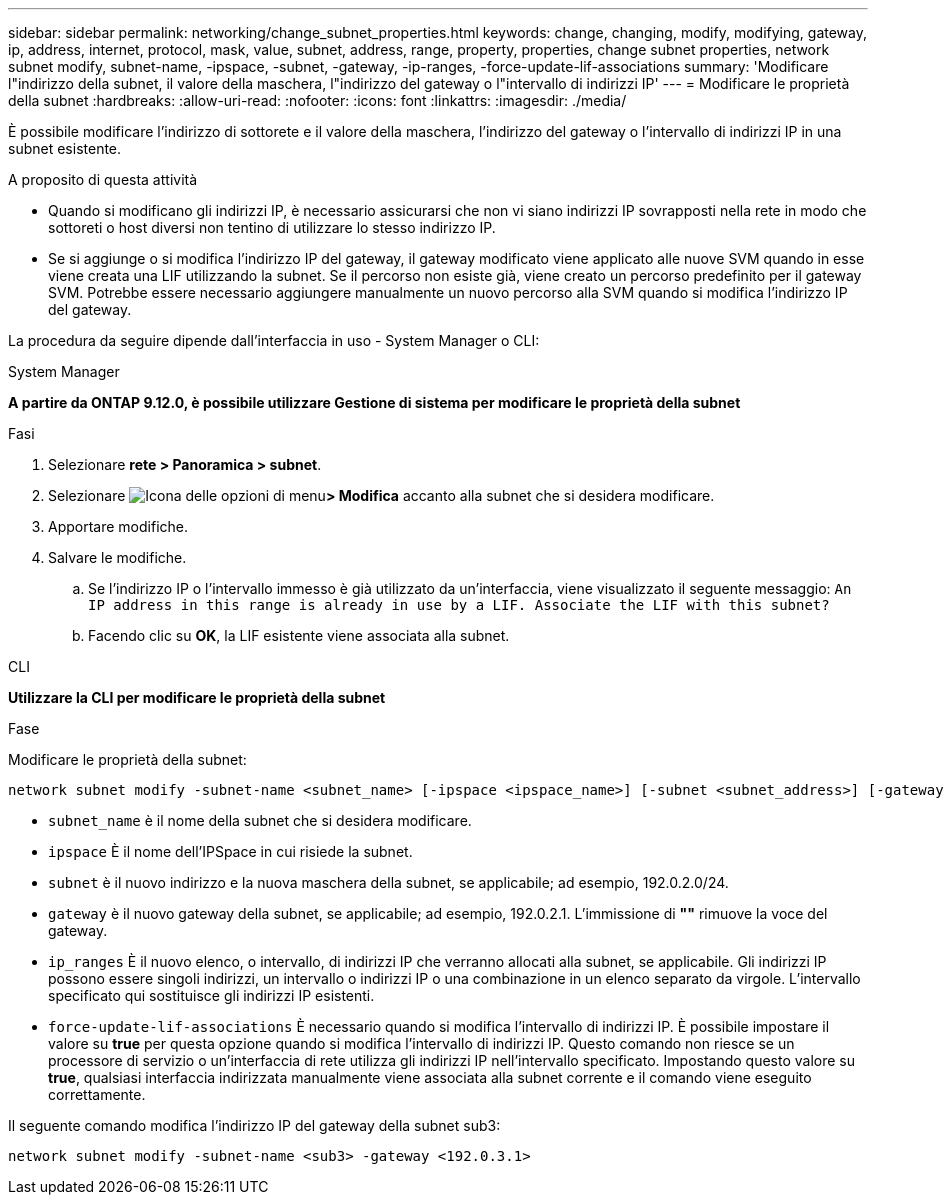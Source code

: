 ---
sidebar: sidebar 
permalink: networking/change_subnet_properties.html 
keywords: change, changing, modify, modifying, gateway, ip, address, internet, protocol, mask, value, subnet, address, range, property, properties, change subnet properties, network subnet modify, subnet-name, -ipspace, -subnet, -gateway, -ip-ranges, -force-update-lif-associations 
summary: 'Modificare l"indirizzo della subnet, il valore della maschera, l"indirizzo del gateway o l"intervallo di indirizzi IP' 
---
= Modificare le proprietà della subnet
:hardbreaks:
:allow-uri-read: 
:nofooter: 
:icons: font
:linkattrs: 
:imagesdir: ./media/


[role="lead"]
È possibile modificare l'indirizzo di sottorete e il valore della maschera, l'indirizzo del gateway o l'intervallo di indirizzi IP in una subnet esistente.

.A proposito di questa attività
* Quando si modificano gli indirizzi IP, è necessario assicurarsi che non vi siano indirizzi IP sovrapposti nella rete in modo che sottoreti o host diversi non tentino di utilizzare lo stesso indirizzo IP.
* Se si aggiunge o si modifica l'indirizzo IP del gateway, il gateway modificato viene applicato alle nuove SVM quando in esse viene creata una LIF utilizzando la subnet. Se il percorso non esiste già, viene creato un percorso predefinito per il gateway SVM. Potrebbe essere necessario aggiungere manualmente un nuovo percorso alla SVM quando si modifica l'indirizzo IP del gateway.


La procedura da seguire dipende dall'interfaccia in uso - System Manager o CLI:

[role="tabbed-block"]
====
.System Manager
--
*A partire da ONTAP 9.12.0, è possibile utilizzare Gestione di sistema per modificare le proprietà della subnet*

.Fasi
. Selezionare *rete > Panoramica > subnet*.
. Selezionare image:icon_kabob.gif["Icona delle opzioni di menu"]*> Modifica* accanto alla subnet che si desidera modificare.
. Apportare modifiche.
. Salvare le modifiche.
+
.. Se l'indirizzo IP o l'intervallo immesso è già utilizzato da un'interfaccia, viene visualizzato il seguente messaggio:
`An IP address in this range is already in use by a LIF. Associate the LIF with this subnet?`
.. Facendo clic su *OK*, la LIF esistente viene associata alla subnet.




--
.CLI
--
*Utilizzare la CLI per modificare le proprietà della subnet*

.Fase
Modificare le proprietà della subnet:

....
network subnet modify -subnet-name <subnet_name> [-ipspace <ipspace_name>] [-subnet <subnet_address>] [-gateway <gateway_address>] [-ip-ranges <ip_address_list>] [-force-update-lif-associations <true>]
....
* `subnet_name` è il nome della subnet che si desidera modificare.
* `ipspace` È il nome dell'IPSpace in cui risiede la subnet.
* `subnet` è il nuovo indirizzo e la nuova maschera della subnet, se applicabile; ad esempio, 192.0.2.0/24.
* `gateway` è il nuovo gateway della subnet, se applicabile; ad esempio, 192.0.2.1. L'immissione di *""* rimuove la voce del gateway.
* `ip_ranges` È il nuovo elenco, o intervallo, di indirizzi IP che verranno allocati alla subnet, se applicabile. Gli indirizzi IP possono essere singoli indirizzi, un intervallo o indirizzi IP o una combinazione in un elenco separato da virgole. L'intervallo specificato qui sostituisce gli indirizzi IP esistenti.
* `force-update-lif-associations` È necessario quando si modifica l'intervallo di indirizzi IP. È possibile impostare il valore su *true* per questa opzione quando si modifica l'intervallo di indirizzi IP. Questo comando non riesce se un processore di servizio o un'interfaccia di rete utilizza gli indirizzi IP nell'intervallo specificato. Impostando questo valore su *true*, qualsiasi interfaccia indirizzata manualmente viene associata alla subnet corrente e il comando viene eseguito correttamente.


Il seguente comando modifica l'indirizzo IP del gateway della subnet sub3:

....
network subnet modify -subnet-name <sub3> -gateway <192.0.3.1>
....
--
====
